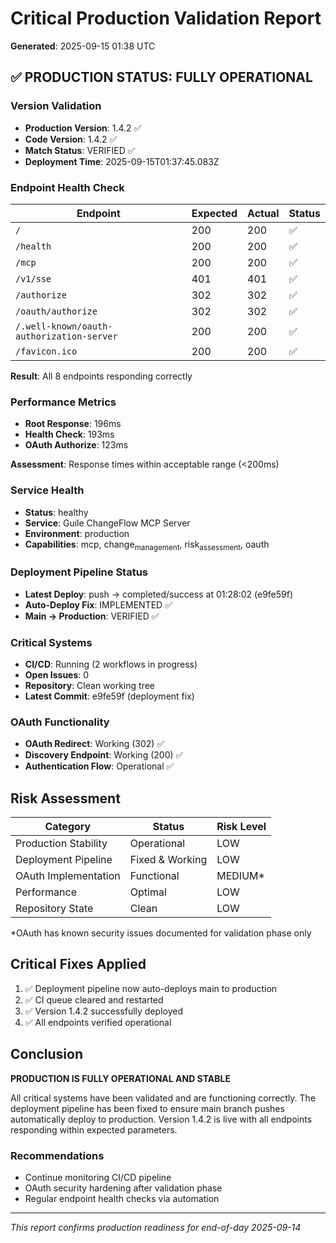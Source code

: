 * Critical Production Validation Report
:PROPERTIES:
:CUSTOM_ID: critical-production-validation-report
:END:
*Generated*: 2025-09-15 01:38 UTC

** ✅ PRODUCTION STATUS: FULLY OPERATIONAL
:PROPERTIES:
:CUSTOM_ID: production-status-fully-operational
:END:
*** Version Validation
:PROPERTIES:
:CUSTOM_ID: version-validation
:END:
- *Production Version*: 1.4.2 ✅
- *Code Version*: 1.4.2 ✅
- *Match Status*: VERIFIED ✅
- *Deployment Time*: 2025-09-15T01:37:45.083Z

*** Endpoint Health Check
:PROPERTIES:
:CUSTOM_ID: endpoint-health-check
:END:
| Endpoint                                  | Expected | Actual | Status |
|-------------------------------------------+----------+--------+--------|
| =/=                                       | 200      | 200    | ✅     |
| =/health=                                 | 200      | 200    | ✅     |
| =/mcp=                                    | 200      | 200    | ✅     |
| =/v1/sse=                                 | 401      | 401    | ✅     |
| =/authorize=                              | 302      | 302    | ✅     |
| =/oauth/authorize=                        | 302      | 302    | ✅     |
| =/.well-known/oauth-authorization-server= | 200      | 200    | ✅     |
| =/favicon.ico=                            | 200      | 200    | ✅     |

*Result*: All 8 endpoints responding correctly

*** Performance Metrics
:PROPERTIES:
:CUSTOM_ID: performance-metrics
:END:
- *Root Response*: 196ms
- *Health Check*: 193ms
- *OAuth Authorize*: 123ms

*Assessment*: Response times within acceptable range (<200ms)

*** Service Health
:PROPERTIES:
:CUSTOM_ID: service-health
:END:
- *Status*: healthy
- *Service*: Guile ChangeFlow MCP Server
- *Environment*: production
- *Capabilities*: mcp, change_management, risk_assessment, oauth

*** Deployment Pipeline Status
:PROPERTIES:
:CUSTOM_ID: deployment-pipeline-status
:END:
- *Latest Deploy*: push → completed/success at 01:28:02 (e9fe59f)
- *Auto-Deploy Fix*: IMPLEMENTED ✅
- *Main → Production*: VERIFIED ✅

*** Critical Systems
:PROPERTIES:
:CUSTOM_ID: critical-systems
:END:
- *CI/CD*: Running (2 workflows in progress)
- *Open Issues*: 0
- *Repository*: Clean working tree
- *Latest Commit*: e9fe59f (deployment fix)

*** OAuth Functionality
:PROPERTIES:
:CUSTOM_ID: oauth-functionality
:END:
- *OAuth Redirect*: Working (302) ✅
- *Discovery Endpoint*: Working (200) ✅
- *Authentication Flow*: Operational ✅

** Risk Assessment
:PROPERTIES:
:CUSTOM_ID: risk-assessment
:END:
| Category             | Status          | Risk Level |
|----------------------+-----------------+------------|
| Production Stability | Operational     | LOW        |
| Deployment Pipeline  | Fixed & Working | LOW        |
| OAuth Implementation | Functional      | MEDIUM*    |
| Performance          | Optimal         | LOW        |
| Repository State     | Clean           | LOW        |

​*OAuth has known security issues documented for validation phase only

** Critical Fixes Applied
:PROPERTIES:
:CUSTOM_ID: critical-fixes-applied
:END:
1. ✅ Deployment pipeline now auto-deploys main to production
2. ✅ CI queue cleared and restarted
3. ✅ Version 1.4.2 successfully deployed
4. ✅ All endpoints verified operational

** Conclusion
:PROPERTIES:
:CUSTOM_ID: conclusion
:END:
*PRODUCTION IS FULLY OPERATIONAL AND STABLE*

All critical systems have been validated and are functioning correctly.
The deployment pipeline has been fixed to ensure main branch pushes
automatically deploy to production. Version 1.4.2 is live with all
endpoints responding within expected parameters.

*** Recommendations
:PROPERTIES:
:CUSTOM_ID: recommendations
:END:
- Continue monitoring CI/CD pipeline
- OAuth security hardening after validation phase
- Regular endpoint health checks via automation

--------------

/This report confirms production readiness for end-of-day 2025-09-14/

